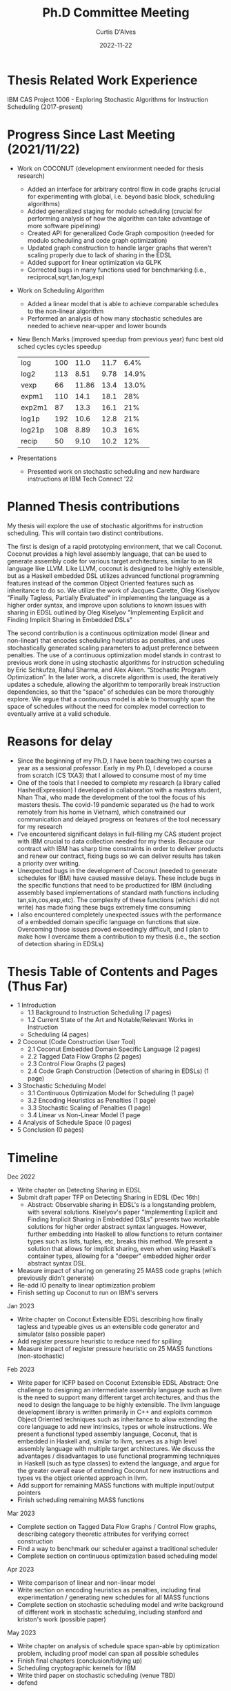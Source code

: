 #+Title: Ph.D Committee Meeting
#+DATE: 2022-11-22
#+EMAIL: curtis.dalves@gmail.com
#+AUTHOR: Curtis D'Alves

* Thesis Related Work Experience
  IBM CAS Project 1006 - Exploring Stochastic Algorithms for Instruction Scheduling  (2017-present)

* Progress Since Last Meeting (2021/11/22)

 * Work on COCONUT (development environment needed for thesis research)
   - Added an interface for arbitrary control flow in code graphs (crucial for
     experimenting with global, i.e. beyond basic block, scheduling algorithms)
   - Added generalized staging for modulo scheduling (crucial for performing
     analysis of how the algorithm can take advantage of more software pipelining)
   - Created API for generalized Code Graph composition (needed for modulo
     scheduling and code graph optimization)
   - Updated graph construction to handle larger graphs that weren't scaling
     properly due to lack of sharing in the EDSL
   - Added support for linear optimization via GLPK
   - Corrected bugs in many functions used for benchmarking (i.e.,
     reciprocal,sqrt,tan,log,exp)

 * Work on Scheduling Algorithm
   - Added a linear model that is able to achieve comparable schedules to the
     non-linear algorithm
   - Performed an analysis of how many stochastic schedules are needed to
     achieve near-upper and lower bounds

 * New Bench Marks (improved speedup from previous year)
   func       best              old
           sched   cycles    cycles     speedup
  | log    | 100 |  11.0 | 11.7 |  6.4% |
  | log2   | 113 |  8.51 | 9.78 | 14.9% |
  | vexp   |  66 | 11.86 | 13.4 | 13.0% |
  | expm1  | 110 |  14.1 | 18.1 |   28% |
  | exp2m1 |  87 |  13.3 | 16.1 |   21% |
  | log1p  | 192 |  10.6 | 12.8 |   21% |
  | log21p | 108 |  8.89 | 10.3 |   16% |
  | recip  |  50 |  9.10 | 10.2 |   12% |

 * Presentations
   - Presented work on stochastic scheduling and new hardware instructions at
     IBM Tech Connect '22

* Planned Thesis contributions
  My thesis will explore the use of stochastic algorithms for instruction
  scheduling. This will contain two distinct contributions.

  The first is design of a rapid prototyping environment, that we call Coconut.
  Coconut provides a high level assembly language, that can be used to generate
  assembly code for various target architectures, similar to an IR language like
  LLVM. Like LLVM, coconut is designed to be highly extensible, but as a Haskell
  embedded DSL utilizes advanced functional programming features instead of the
  common Object Oriented features such as inheritance to do so. We utilize the
  work of Jacques Carette, Oleg Kiselyov "Finally Tagless, Partially Evaluated"
  in implementing the language as a higher order syntax, and improve upon
  solutions to known issues with sharing in EDSL outlined by Oleg Kiselyov
  "Implementing Explicit and Finding Implicit Sharing in Embedded DSLs"

  The second contribution is a continuous optimization model (linear and
  non-linear) that encodes scheduling heuristics as penalties, and uses
  stochastically generated scaling parameters to adjust preference between
  penalties. The use of a continuous optimization model stands in contrast to
  previous work done in using stochastic algorithms for instruction scheduling
  by Eric Schkufza, Rahul Sharma, and Alex Aiken. “Stochastic Program
  Optimization”. In the later work, a discrete algorithm is used, the
  iteratively updates a schedule, allowing the algorithm to temporarily break
  instruction dependencies, so that the "space" of schedules can be more
  thoroughly explore. We argue that a continuous model is able to thoroughly
  span the space of schedules without the need for complex model correction to
  eventually arrive at a valid schedule.

* Reasons for delay
  * Since the beginning of my Ph.D, I have been teaching two courses a year as a
    sessional professor. Early in my Ph.D, I developed a course from scratch
    (CS 1XA3) that I allowed to consume most of my time
  * One of the tools that I needed to complete my research (a library called
    HashedExpression) I developed in collaboration with a masters student, Nhan
    Thai, who made the development of the tool the focus of his masters thesis.
    The covid-19 pandemic separated us (he had to work remotely from his home in
    Vietnam), which constrained our communication and delayed progress on
    features of the tool necessary for my research
  * I've encountered significant delays in full-filling my CAS student project
    with IBM crucial to data collection needed for my thesis. Because our
    contract with IBM has sharp time constraints in order to deliver products
    and renew our contract, fixing bugs so we can deliver results has taken a
    priority over writing.
  * Unexpected bugs in the development of Coconut (needed to generate schedules
    for IBM) have caused massive delays. These include bugs in the specific
    functions that need to be productized for IBM (including assembly based
    implementations of standard math functions including tan,sin,cos,exp,etc).
    The complexity of these functions (which i did not write) has made fixing
    these bugs extremely time consuming
  * I also encountered completely unexpected issues with the performance of a
    embedded domain specific language on functions that size. Overcoming those
    issues proved exceedingly difficult, and I plan to make how I overcame them
    a contribution to my thesis (i.e., the section of detection sharing in EDSLs)

* Thesis Table of Contents and Pages (Thus Far)

  - 1 Introduction
    - 1.1 Background to Instruction Scheduling (7 pages)
    - 1.2 Current State of the Art and Notable/Relevant Works in Instruction
    - Scheduling (4 pages)
  - 2 Coconut (Code Construction User Tool)
    - 2.1 Coconut Embedded Domain Specific Language (2 pages)
    - 2.2 Tagged Data Flow Graphs (2 pages)
    - 2.3 Control Flow Graphs (2 pages)
    - 2.4 Code Graph Construction (Detection of sharing in EDSLs) (1 page)
  - 3 Stochastic Scheduling Model
    - 3.1 Continuous Optimization Model for Scheduling (1 page)
    - 3.2 Encoding Heuristics as Penalties (1 page)
    - 3.3 Stochastic Scaling of Penalties (1 page)
    - 3.4 Linear vs Non-Linear Model (1 page
  - 4 Analysis of Schedule Space (0 pages)
  - 5 Conclusion (0 pages)

* Timeline

   Dec 2022
       - Write chapter on Detecting Sharing in EDSL
       - Submit draft paper TFP on Detecting Sharing in EDSL (Dec 16th)
         - Abstract: Observable sharing in EDSL's is a longstanding problem,
           with several solutions. Kiselyov's paper "Implementing Explicit and
           Finding Implicit Sharing in Embedded DSLs" presents two workable
           solutions for higher order abstract syntax languages. However,
           further embedding into Haskell to allow functions to return container
           types such as lists, tuples, etc, breaks this method. We present a
           solution that allows for implicit sharing, even when using Haskell's
           container types, allowing for a "deeper" embedded higher order abstract
           syntax DSL.
       - Measure impact of sharing on generating 25 MASS code graphs (which
         previously didn't generate)
       - Re-add IO penalty to linear optimization problem
       - Finish setting up Coconut to run on IBM's servers
   Jan 2023
       - Write chapter on Coconut Extensible EDSL describing how finally tagless and typeable gives us an extensible code generator and simulator (also possible paper)
       - Add register pressure heuristic to reduce need for spilling
       - Measure impact of register pressure heuristic on 25 MASS functions (non-stochastic)
   Feb 2023
      - Write paper for ICFP based on Coconut Extensible EDSL
         Abstract: One challenge to designing an intermediate assembly language such as
         llvm is the need to support many different target architectures, and thus
         the need to design the language to be highly extensible. The llvm
         language development library is written primarily in C++ and exploits
         common Object Oriented techniques such as inheritance to allow
         extending the core language to add new intrinsics, types or whole
         instructions. We present a functional typed assembly language, Coconut,
         that is embedded in Haskell and, similar to llvm, serves as a high
         level assembly language with multiple target architectures. We
         discuss the advantages / disadvantages to use functional programming
         techniques in Haskell (such as type classes) to extend the language,
         and argue for the greater overall ease of extending Coconut for new
         instructions and types vs the object oriented approach in llvm.
      - Add support for remaining MASS functions with multiple input/output pointers
      - Finish scheduling remaining MASS functions
   Mar 2023
      - Complete section on Tagged Data Flow Graphs / Control Flow graphs,
        describing category theoretic attributes for verifying correct construction
      - Find a way to benchmark our scheduler against a traditional scheduler
      - Complete section on continuous optimization based scheduling model
   Apr 2023
      - Write comparison of linear and non-linear model
      - Write section on encoding heuristics as penalties, including final experimentation / generating new schedules for all MASS functions
      - Complete section on stochastic scheduling model and write background of different work in stochastic scheduling, including stanford and kriston's work (possible paper)
   May 2023
      - Write chapter on analysis of schedule space span-able by optimization problem, including proof model can span all possible schedules
      - Finish final chapters (conclusion/tidying up)
      - Scheduling cryptographic kernels for IBM
      - Write third paper on stochastic scheduling (venue TBD)
      - defend



#  LocalWords:  DSL Tagless codegraph Timeline Nov Apr
